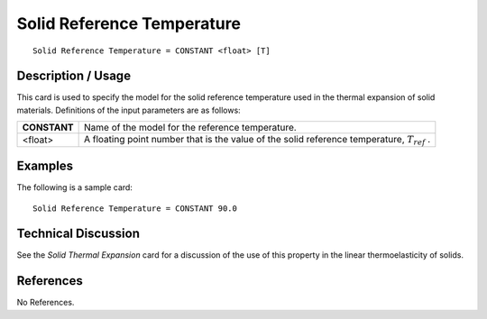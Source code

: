 ***************************
Solid Reference Temperature
***************************

::

   Solid Reference Temperature = CONSTANT <float> [T]

-----------------------
**Description / Usage**
-----------------------

This card is used to specify the model for the solid reference temperature used in the
thermal expansion of solid materials. Definitions of the input parameters are as
follows:

+-----------------+-------------------------------------------------------------------------------+
|**CONSTANT**     |Name of the model for the reference temperature.                               |
+-----------------+-------------------------------------------------------------------------------+
|<float>          |A floating point number that is the value of the solid reference temperature,  |
|                 |:math:`T_{ref}` .                                                              |
+-----------------+-------------------------------------------------------------------------------+


------------
**Examples**
------------

The following is a sample card:

::

   Solid Reference Temperature = CONSTANT 90.0

-------------------------
**Technical Discussion**
-------------------------

See the *Solid Thermal Expansion* card for a discussion of the use of this property in the
linear thermoelasticity of solids.



--------------
**References**
--------------

No References.